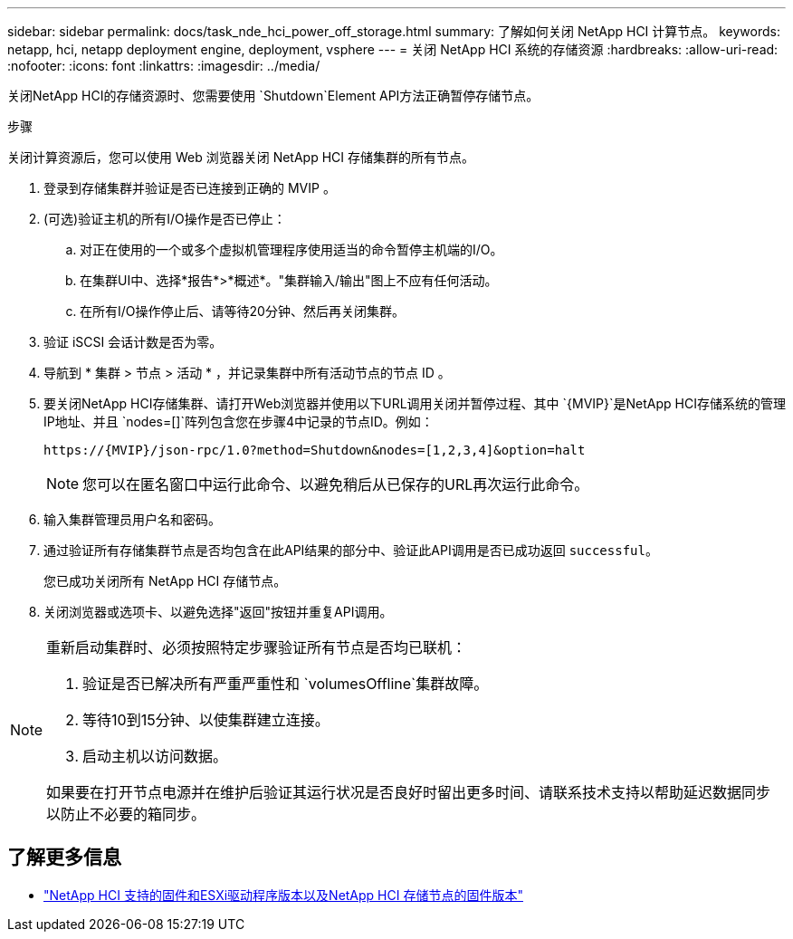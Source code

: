 ---
sidebar: sidebar 
permalink: docs/task_nde_hci_power_off_storage.html 
summary: 了解如何关闭 NetApp HCI 计算节点。 
keywords: netapp, hci, netapp deployment engine, deployment, vsphere 
---
= 关闭 NetApp HCI 系统的存储资源
:hardbreaks:
:allow-uri-read: 
:nofooter: 
:icons: font
:linkattrs: 
:imagesdir: ../media/


[role="lead"]
关闭NetApp HCI的存储资源时、您需要使用 `Shutdown`Element API方法正确暂停存储节点。

.步骤
关闭计算资源后，您可以使用 Web 浏览器关闭 NetApp HCI 存储集群的所有节点。

. 登录到存储集群并验证是否已连接到正确的 MVIP 。
. (可选)验证主机的所有I/O操作是否已停止：
+
.. 对正在使用的一个或多个虚拟机管理程序使用适当的命令暂停主机端的I/O。
.. 在集群UI中、选择*报告*>*概述*。"集群输入/输出"图上不应有任何活动。
.. 在所有I/O操作停止后、请等待20分钟、然后再关闭集群。


. 验证 iSCSI 会话计数是否为零。
. 导航到 * 集群 > 节点 > 活动 * ，并记录集群中所有活动节点的节点 ID 。
. 要关闭NetApp HCI存储集群、请打开Web浏览器并使用以下URL调用关闭并暂停过程、其中 `{MVIP}`是NetApp HCI存储系统的管理IP地址、并且 `nodes=[]`阵列包含您在步骤4中记录的节点ID。例如：
+
[listing]
----
https://{MVIP}/json-rpc/1.0?method=Shutdown&nodes=[1,2,3,4]&option=halt
----
+

NOTE: 您可以在匿名窗口中运行此命令、以避免稍后从已保存的URL再次运行此命令。

. 输入集群管理员用户名和密码。
. 通过验证所有存储集群节点是否均包含在此API结果的部分中、验证此API调用是否已成功返回 `successful`。
+
您已成功关闭所有 NetApp HCI 存储节点。

. 关闭浏览器或选项卡、以避免选择"返回"按钮并重复API调用。


[NOTE]
====
重新启动集群时、必须按照特定步骤验证所有节点是否均已联机：

. 验证是否已解决所有严重严重性和 `volumesOffline`集群故障。
. 等待10到15分钟、以使集群建立连接。
. 启动主机以访问数据。


如果要在打开节点电源并在维护后验证其运行状况是否良好时留出更多时间、请联系技术支持以帮助延迟数据同步以防止不必要的箱同步。

====


== 了解更多信息

* link:firmware_driver_versions.html["NetApp HCI 支持的固件和ESXi驱动程序版本以及NetApp HCI 存储节点的固件版本"]

